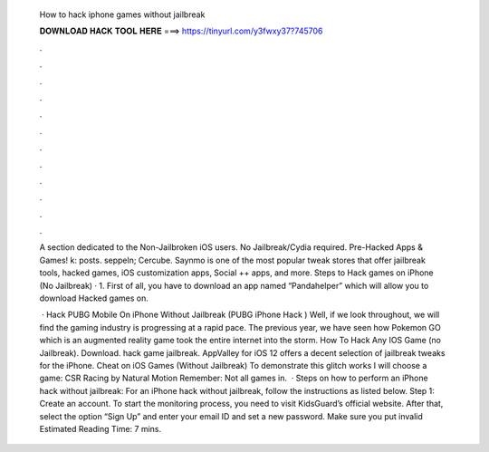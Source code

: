   How to hack iphone games without jailbreak
  
  
  
  𝐃𝐎𝐖𝐍𝐋𝐎𝐀𝐃 𝐇𝐀𝐂𝐊 𝐓𝐎𝐎𝐋 𝐇𝐄𝐑𝐄 ===> https://tinyurl.com/y3fwxy37?745706
  
  
  
  .
  
  
  
  .
  
  
  
  .
  
  
  
  .
  
  
  
  .
  
  
  
  .
  
  
  
  .
  
  
  
  .
  
  
  
  .
  
  
  
  .
  
  
  
  .
  
  
  
  .
  
  A section dedicated to the Non-Jailbroken iOS users. No Jailbreak/Cydia required. Pre-Hacked Apps & Games! k: posts. seppeln; Cercube. Saynmo is one of the most popular tweak stores that offer jailbreak tools, hacked games, iOS customization apps, Social ++ apps, and more. Steps to Hack games on iPhone (No Jailbreak) · 1. First of all, you have to download an app named “Pandahelper” which will allow you to download Hacked games on.
  
   · Hack PUBG Mobile On iPhone Without Jailbreak (PUBG iPhone Hack ) Well, if we look throughout, we will find the gaming industry is progressing at a rapid pace. The previous year, we have seen how Pokemon GO which is an augmented reality game took the entire internet into the storm. How To Hack Any IOS Game (no Jailbreak). Download. hack game jailbreak. AppValley for iOS 12 offers a decent selection of jailbreak tweaks for the iPhone. Cheat on iOS Games (Without Jailbreak) To demonstrate this glitch works I will choose a game: CSR Racing by Natural Motion Remember: Not all games in.  · Steps on how to perform an iPhone hack without jailbreak: For an iPhone hack without jailbreak, follow the instructions as listed below. Step 1: Create an account. To start the monitoring process, you need to visit KidsGuard’s official website. After that, select the option “Sign Up” and enter your email ID and set a new password. Make sure you put invalid Estimated Reading Time: 7 mins.
